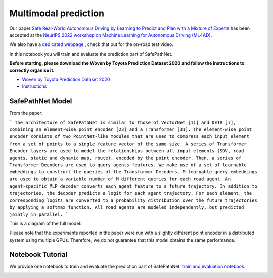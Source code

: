 .. _safepathnet:

Multimodal prediction
====================

Our paper `Safe Real-World Autonomous Driving by Learning to Predict and Plan with a Mixture of Experts <https://arxiv.org/abs/2211.02131>`_
has been accepted at the `NeurIPS 2022 workshop on Machine Learning for Autonomous Driving (ML4AD) <https://ml4ad.github.io/>`_.

We also have a `dedicated webpage <https://wp-research-uk.github.io/safepathnet/>`_ , check that out for the on-road test video.

In this notebook you will train and evaluate the prediction part of SafePathNet.

**Before starting, please download the Woven by Toyota Prediction Dataset 2020 and follow the instructions to correctly organise it.**

* `Woven by Toyota Prediction Dataset 2020 <https://woven.toyota/en/prediction-dataset>`_
* `Instructions <https://github.com/woven-planet/l5kit#download-the-datasets>`_

SafePathNet Model
-----------------

From the paper:

```
The architecture of SafePathNet is similar to those of VectorNet [11] and DETR [7], combining an element-wise point encoder [23] and a Transformer [31]. The element-wise point encoder consists of two PointNet-like modules that are used to compress each input element from a set of points to a single feature vector of the same size. A series of Transformer Encoder layers are used to model the relationships between all input elements (SDV, road agents, static and dynamic map, route), encoded by the point encoder. Then, a series of Transformer Decoders are used to query agents features. We make use of a set of learnable embeddings to construct the queries of the Transformer Decoders. M learnable query embeddings are used to obtain a variable number of M different queries for each road agent. An agent-specific MLP decoder converts each agent feature to a future trajectory. In addition to trajectories, the decoder predicts a logit for each agent trajectory. For each element, the corresponding logits are converted to a probability distribution over the future trajectories by applying a softmax function. All road agents are modeled independently, but predicted jointly in parallel.
```

This is a diagram of the full model:

.. image:: images/safepathnet/safepathnet_model.svg
   :alt: model

Please note that the experiments reported in the paper were run with a slightly different point encoder in a distributed system using multiple GPUs.
Therefore, we do not guarantee that this model obtains the same performance.

Notebook Tutorial
-----------------

We provide one notebook to train and evaluate the prediction part of SafePathNet: `train and evaluation notebook <https://github.com/woven-planet/l5kit/blob/master/examples/safepathnet/agent_prediction.ipynb>`_.

.. image:: https://colab.research.google.com/assets/colab-badge.svg
   :target: https://colab.research.google.com/github/woven-planet/l5kit/blob/master/examples/safepathnet/agent_prediction.ipynb
   :alt: Open In Colab
